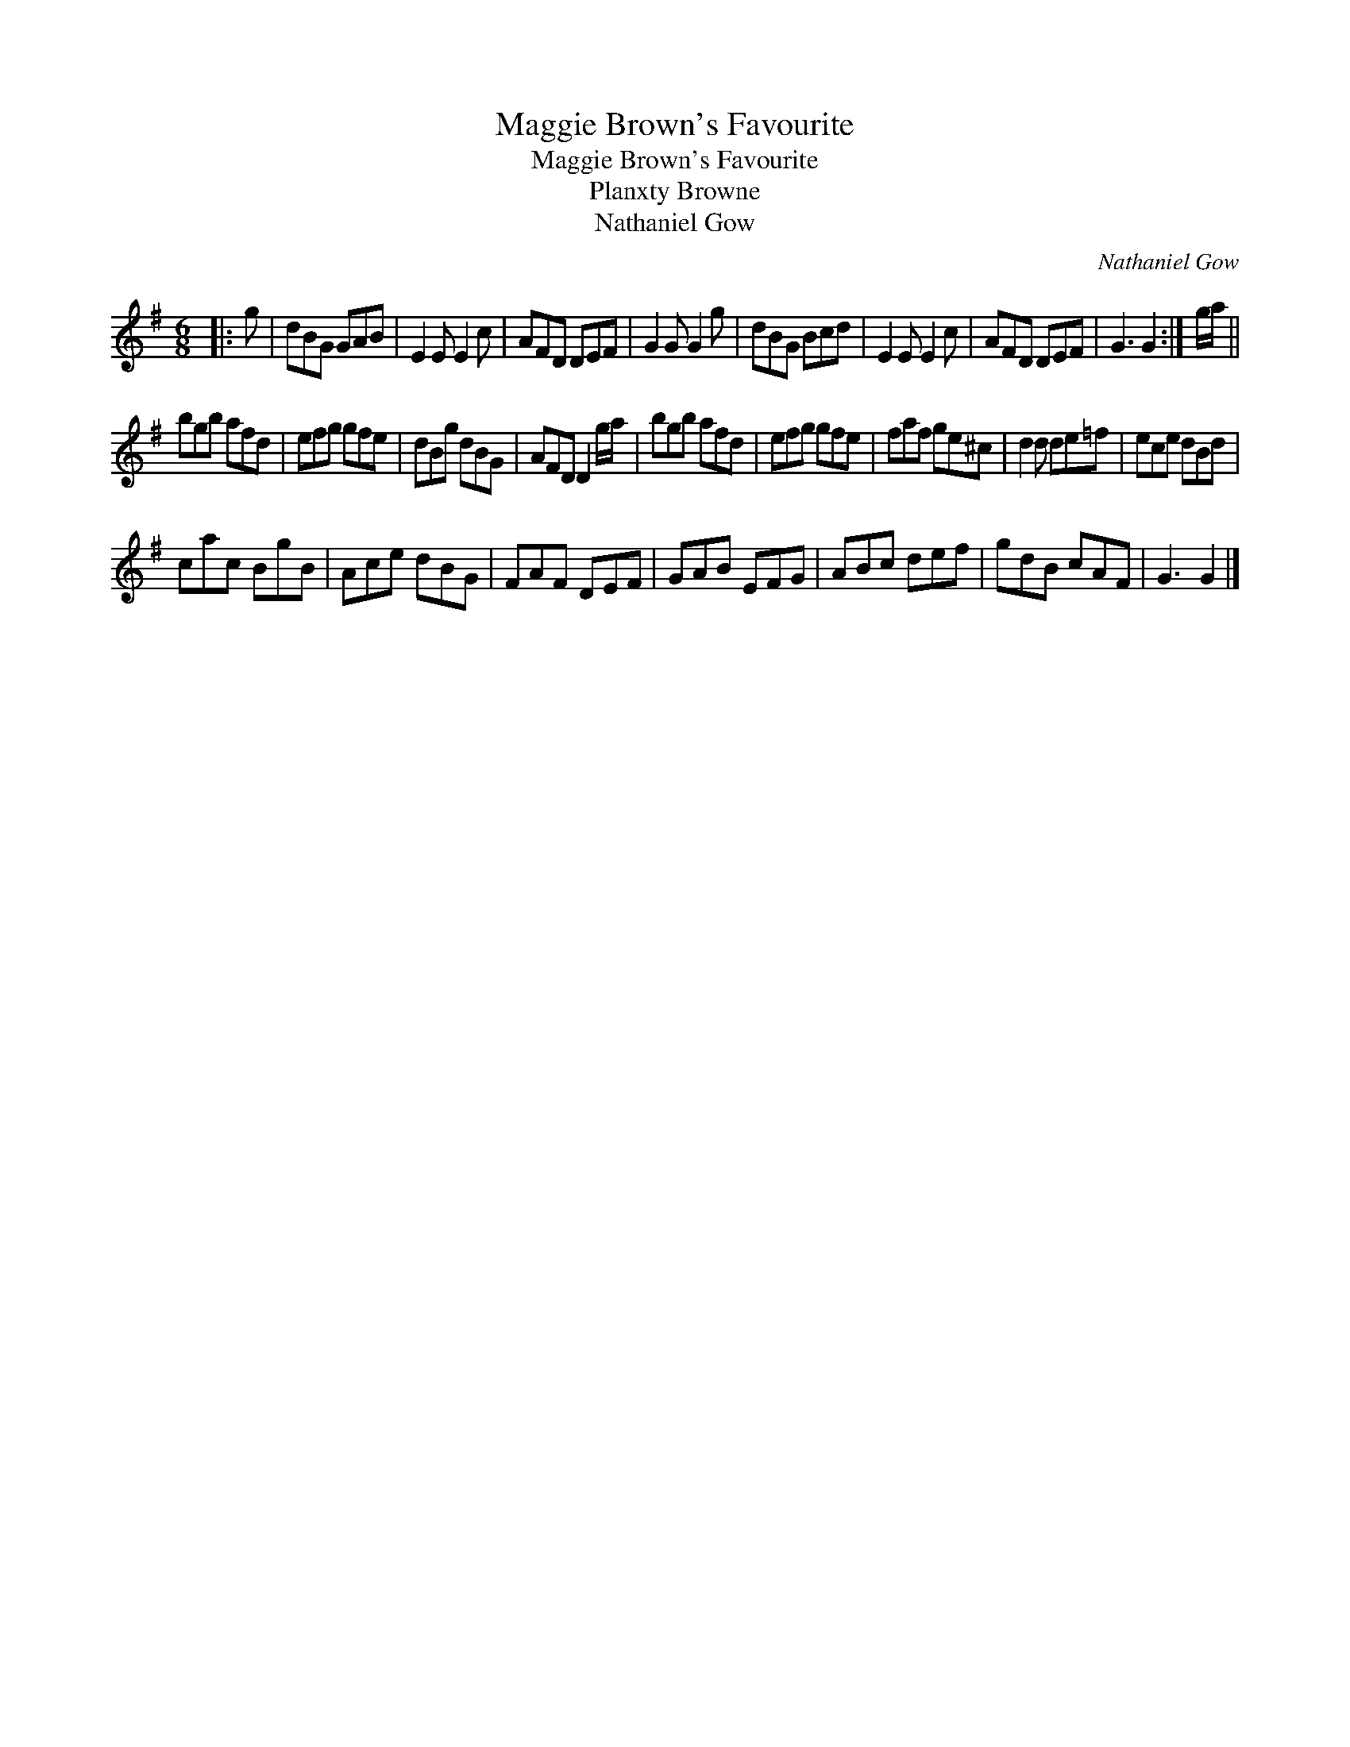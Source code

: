 X:1
T:Maggie Brown's Favourite
T:Maggie Brown's Favourite
T:Planxty Browne
T:Nathaniel Gow
C:Nathaniel Gow
L:1/8
M:6/8
K:G
V:1 treble 
V:1
|: g | dBG GAB | E2 E E2 c | AFD DEF | G2 G G2 g | dBG Bcd | E2 E E2 c | AFD DEF | G3 G2 :| g/a/ || %10
 bgb afd | efg gfe | dBg dBG | AFD D2 g/a/ | bgb afd | efg gfe | faf ge^c | d2 d de=f | ece dBd | %19
 cac BgB | Ace dBG | FAF DEF | GAB EFG | ABc def | gdB cAF | G3 G2 |] %26

